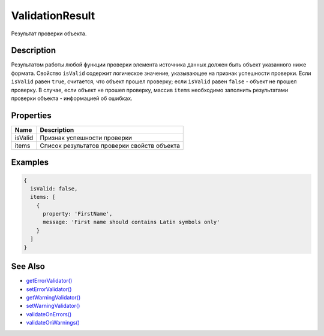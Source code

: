 ValidationResult
================

Результат проверки объекта.

Description
-----------

Результатом работы любой функции проверки элемента источника данных
должен быть объект указанного ниже формата. Свойство ``isValid``
содержит логическое значение, указывающее на признак успешности
проверки. Если ``isValid`` равен ``true``, считается, что объект прошел
проверку; если ``isValid`` равен ``false`` - объект не прошел проверку.
В случае, если объект не прошел проверку, массив ``items`` необходимо
заполнить результатами проверки объекта - информацией об ошибках.

Properties
----------

.. list-table::
   :header-rows: 1

   * - Name
     - Description
   * - isValid
     - Признак успешности проверки
   * - items
     - Список результатов проверки свойств объекта


Examples
--------

.. code:: js

    {
      isValid: false,
      items: [
        {
          property: 'FirstName',
          message: 'First name should contains Latin symbols only'
        }
      ]
    }

See Also
--------

-  `getErrorValidator() <../BaseDataSource.getErrorValidator.html>`__
-  `setErrorValidator() <../BaseDataSource.setErrorValidator.html>`__
-  `getWarningValidator() <../BaseDataSource.getWarningValidator.html>`__
-  `setWarningValidator() <../BaseDataSource.setWarningValidator.html>`__
-  `validateOnErrors() <../BaseDataSource.validateOnErrors.html>`__
-  `validateOnWarnings() <../BaseDataSource.validateOnWarnings.html>`__
